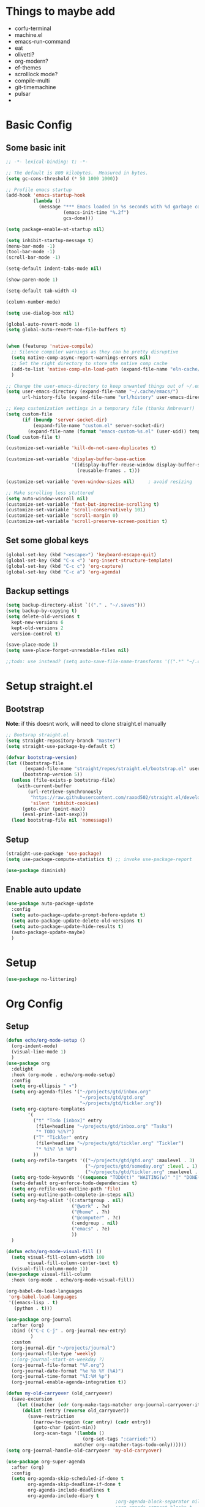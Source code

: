 #+title My emacs config
#+PROPERTY: header-args:emacs-lisp :tangle ~/projects/settings/.emacs.d/init.el

* Things to maybe add
- corfu-terminal
- machine.el
- emacs-run-command
- eat
- olivetti?
- org-modern?
- ef-themes
- scrolllock mode?
- compile-multi
- git-timemachine
- pulsar
-

* Basic Config
** Some basic init
#+begin_src emacs-lisp
  ;; -*- lexical-binding: t; -*-

  ;; The default is 800 kilobytes.  Measured in bytes.
  (setq gc-cons-threshold (* 50 1000 1000))

  ;; Profile emacs startup
  (add-hook 'emacs-startup-hook
            (lambda ()
              (message "*** Emacs loaded in %s seconds with %d garbage collections."
                       (emacs-init-time "%.2f")
                       gcs-done)))

  (setq package-enable-at-startup nil)

  (setq inhibit-startup-message t)
  (menu-bar-mode -1)
  (tool-bar-mode -1)
  (scroll-bar-mode -1)

  (setq-default indent-tabs-mode nil)

  (show-paren-mode 1)

  (setq-default tab-width 4)

  (column-number-mode)

  (setq use-dialog-box nil)

  (global-auto-revert-mode 1)
  (setq global-auto-revert-non-file-buffers t)


  (when (featurep 'native-compile)
    ;; Silence compiler warnings as they can be pretty disruptive
    (setq native-comp-async-report-warnings-errors nil)
    ;; Set the right directory to store the native comp cache
    (add-to-list 'native-comp-eln-load-path (expand-file-name "eln-cache/" user-emacs-directory))
    )

  ;; Change the user-emacs-directory to keep unwanted things out of ~/.emacs.d
  (setq user-emacs-directory (expand-file-name "~/.cache/emacs/")
        url-history-file (expand-file-name "url/history" user-emacs-directory))

  ;; Keep customization settings in a temporary file (thanks Ambrevar!)
  (setq custom-file
        (if (boundp 'server-socket-dir)
            (expand-file-name "custom.el" server-socket-dir)
          (expand-file-name (format "emacs-custom-%s.el" (user-uid)) temporary-file-directory)))
  (load custom-file t)

  (customize-set-variable 'kill-do-not-save-duplicates t)

  (customize-set-variable 'display-buffer-base-action
                          '((display-buffer-reuse-window display-buffer-same-window)
                            (reusable-frames . t)))

  (customize-set-variable 'even-window-sizes nil)     ; avoid resizing

  ;; Make scrolling less stuttered
  (setq auto-window-vscroll nil)
  (customize-set-variable 'fast-but-imprecise-scrolling t)
  (customize-set-variable 'scroll-conservatively 101)
  (customize-set-variable 'scroll-margin 0)
  (customize-set-variable 'scroll-preserve-screen-position t)
#+end_src

** Set some global keys
#+begin_src emacs-lisp
  (global-set-key (kbd "<escape>") 'keyboard-escape-quit)
  (global-set-key (kbd "C-x <") 'org-insert-structure-template)
  (global-set-key (kbd "C-c c") 'org-capture)
  (global-set-key (kbd "C-c a") 'org-agenda)
#+end_src

** Backup settings
#+begin_src emacs-lisp
  (setq backup-directory-alist `(("." . "~/.saves")))
  (setq backup-by-copying t)
  (setq delete-old-versions t
    kept-new-versions 6
    kept-old-versions 2
    version-control t)

  (save-place-mode 1)
  (setq save-place-forget-unreadable-files nil)

  ;;todo: use instead? (setq auto-save-file-name-transforms '((".*" "~/.config/emacs/auto-save-list/" t)))
#+end_src

* Setup straight.el
** Bootstrap
*Note*: if this doesnt work, will need to clone straight.el manually
#+begin_src emacs-lisp
  ;; Bootsrap straight.el
  (setq straight-repository-branch "master")
  (setq straight-use-package-by-default t)

  (defvar bootstrap-version)
  (let ((bootstrap-file
         (expand-file-name "straight/repos/straight.el/bootstrap.el" user-emacs-directory))
        (bootstrap-version 5))
    (unless (file-exists-p bootstrap-file)
      (with-current-buffer
          (url-retrieve-synchronously
           "https://raw.githubusercontent.com/raxod502/straight.el/develop/install.el"
           'silent 'inhibit-cookies)
        (goto-char (point-max))
        (eval-print-last-sexp)))
    (load bootstrap-file nil 'nomessage))
#+end_src

** Setup
#+begin_src emacs-lisp
  (straight-use-package 'use-package)
  (setq use-package-compute-statistics t) ;; invoke use-package-report

  (use-package diminish)
#+end_src

** Enable auto update
#+begin_src emacs-lisp
  (use-package auto-package-update
    :config
    (setq auto-package-update-prompt-before-update t)
    (setq auto-package-update-delete-old-versions t)
    (setq auto-package-update-hide-results t)
    (auto-package-update-maybe)
    )
#+end_src

* Setup
#+begin_src emacs-lisp
  (use-package no-littering)
#+end_src

* Org Config
** Setup
#+begin_src emacs-lisp
  (defun echo/org-mode-setup ()
    (org-indent-mode)
    (visual-line-mode 1)
    )
  (use-package org
    :delight
    :hook (org-mode . echo/org-mode-setup)
    :config
    (setq org-ellipsis " ▾")
    (setq org-agenda-files '("~/projects/gtd/inbox.org"
                             "~/projects/gtd/gtd.org"
                             "~/projects/gtd/tickler.org"))
    (setq org-capture-templates
          '(
            ("t" "Todo [inbox]" entry
             (file+headline "~/projects/gtd/inbox.org" "Tasks")
             "* TODO %i%?")
            ("T" "Tickler" entry
             (file+headline "~/projects/gtd/tickler.org" "Tickler")
             "* %i%? \n %U")
            ))
    (setq org-refile-targets '(("~/projects/gtd/gtd.org" :maxlevel . 3)
                               ("~/projects/gtd/someday.org" :level . 1)
                               ("~/projects/gtd/tickler.org" :maxlevel . 2)))
    (setq org-todo-keywords '((sequence "TODO(t)" "WAITING(w)" "|" "DONE(d)" "CANCELLED(c)")))
    (setq-default org-enforce-todo-dependencies t)
    (setq org-refile-use-outline-path 'file)
    (setq org-outline-path-complete-in-steps nil)
    (setq org-tag-alist '((:startgroup . nil)
                          ("@work" . ?w)
                          ("@home" . ?h)
                          ("@computer" . ?c)
                          (:endgroup . nil)
                          ("emacs" . ?e)
                          ))
    )

  (defun echo/org-mode-visual-fill ()
    (setq visual-fill-column-width 100
          visual-fill-column-center-text t)
    (visual-fill-column-mode 1))
  (use-package visual-fill-column
    :hook (org-mode . echo/org-mode-visual-fill))

  (org-babel-do-load-languages
   'org-babel-load-languages
   '((emacs-lisp . t)
     (python . t)))

  (use-package org-journal
    :after (org)
    :bind (("C-c C-j" . org-journal-new-entry)
           )
    :custom
    (org-journal-dir "~/projects/journal")
    (org-journal-file-type 'weekly)
    ;;(org-journal-start-on-weekday ?)
    (org-journal-file-format "%F.org")
    (org-journal-date-format "%e %b %Y (%A)")
    (org-journal-time-format "%I:%M %p")
    (org-journal-enable-agenda-integration t))

  (defun my-old-carryover (old_carryover)
    (save-excursion
      (let ((matcher (cdr (org-make-tags-matcher org-journal-carryover-items))))
        (dolist (entry (reverse old_carryover))
          (save-restriction
            (narrow-to-region (car entry) (cadr entry))
            (goto-char (point-min))
            (org-scan-tags '(lambda ()
                              (org-set-tags ":carried:"))
                           matcher org--matcher-tags-todo-only))))))
  (setq org-journal-handle-old-carryover 'my-old-carryover)

  (use-package org-super-agenda
    :after (org)
    :config
    (setq org-agenda-skip-scheduled-if-done t
          org-agenda-skip-deadline-if-done t
          org-agenda-include-deadlines t
          org-agenda-include-diary t
                                          ;org-agenda-block-separator nil
                                          ;org-agenda-compact-blocks t
                                          ;org-agenda-start-with-log-mode t
          )
    (setq org-super-agenda-groups
          '(
            (:name "Inbox"
                   :file-path "inbox\.org")
            (:name "Emacs"
                   :tag "emacs")
            (:name "Today"
                   :time-grid t
                   :scheduled today)
            (:name "Due today"
                   :deadline today)
            (:name "Important"
                   :priority "A")
            (:name "Overdue"
                   :deadline past)
            (:name "Due soon"
                   :deadline future)
            (:name "Waiting"
                   :todo "WAIT")
            ))
    (org-super-agenda-mode)
    )

  (use-package org-sticky-header
    :hook (org-mode . org-sticky-header-mode)
    :config
    (setq-default
     org-sticky-header-full-path 'full
     ;; Child and parent headings are seperated by a /.
     org-sticky-header-outline-path-separator " / "))
#+end_src

** Auto-tangle Config
#+begin_src emacs-lisp
  (defun echo/org-babel-tangle-config ()
    (when (string-equal (buffer-file-name)
                        (expand-file-name "~/projects/settings/.emacs.d/emacs.org"))
      ;; Dynamic scoping to the rescue
      (let ((org-confirm-babel-evaluate nil))
        (org-babel-tangle))))

  (add-hook 'org-mode-hook (lambda () (add-hook 'after-save-hook #'echo/org-babel-tangle-config))
  )
#+end_src

** Template
#+begin_src emacs-lisp
  (use-package org-contrib
    :after org
    :config
    (require 'org-tempo)
    (add-to-list 'org-structure-template-alist '("sh" . "src shell"))
    (add-to-list 'org-structure-template-alist '("el" . "src emacs-lisp"))
    (add-to-list 'org-structure-template-alist '("py" . "src python"))
    )
#+end_src

* Tools
** Smart home/end
#+begin_src emacs-lisp
  (use-package mwim
    :bind (("C-a" . mwim-beginning-of-code-or-line)
           ("C-e" . mwim-end-of-code-or-line)
           ("<home>" . mwim-beginning-of-code-or-line)
           ("<end>" . mwim-end-of-code-or-line))
    )

#+end_src

** Auto cleanup whitespace
#+begin_src emacs-lisp
  (use-package ws-butler
    :hook ((text-mode . ws-butler-mode)
           (prog-mode . ws-butler-mode)))
#+end_src

** git
use ~magit-list-repositories~ to get a status list of all projects

#+begin_src emacs-lisp
  (use-package magit
    :config
    (setq magit-display-buffer-function 'magit-display-buffer-same-window-except-diff-v1)
    (setq magit-repository-directories '(("~/projects" . 1)))
    (setq magit-repolist-columns
          '(("Name"    25 magit-repolist-column-ident ())
            ("Version" 25 magit-repolist-column-version ())
            ("D"        1 magit-repolist-column-dirty ())
            ("B<U"      3 magit-repolist-column-unpulled-from-upstream
             ((:right-align t)
              (:help-echo "Upstream changes not in branch")))
            ("B>U"      3 magit-repolist-column-unpushed-to-upstream
             ((:right-align t)
              (:help-echo "Local changes not in upstream")))
            ("Path"    99 magit-repolist-column-path ())))
    )

  (use-package magit-todos
    :init
    (magit-todos-mode)
    )

  ;;(use-package git-timemachine)
#+end_src

** modes
#+begin_src emacs-lisp
  (use-package web-mode
    :config
    (setq web-mode-enable-auto-indentation nil)
    )

  (use-package yaml-mode
    :mode ("\\.yaml\\'" "\\.yml\\'")
    )

  (use-package python-mode
    :ensure nil
    :custom
    (python-shell-interperter "python")
    )

  ;; Todo
  (require 'web-mode)
  (setq web-mode-enable-auto-indentation nil)
  (add-to-list 'auto-mode-alist '("\\.php\\'" . web-mode))
  (add-to-list 'auto-mode-alist '("\\.php[s34]?\\'" . web-mode))
  (add-to-list 'auto-mode-alist '("\\.html?\\'" . web-mode))
  (add-to-list 'auto-mode-alist '("\\.html.j2\\'" . web-mode))

  (setq web-mode-engines-alist
        '(
          ("smarty" . "/home/echo/projects/website/templates/.*\\.html\\'")
          )
        )
#+end_src

** pytest
#+begin_src emacs-lisp
  (use-package python-pytest)
  (global-set-key (kbd "C-x T") 'python-pytest-dispatch)
#+end_src

** which-key
#+begin_src emacs-lisp
  (use-package which-key
    :init (which-key-mode)
    :diminish which-key-mode
    :config
    (setq which-key-idle-delay 0.5)
    )
#+end_src

** amx
#+begin_src emacs-lisp
  (use-package amx
    :config
    (amx-mode)
    )
#+end_src

** projectile
#+begin_src emacs-lisp
  (use-package projectile
    :diminish projectile-mode
    :config
    (projectile-mode)
    :bind
    ("C-p" . projectile-command-map)
    :init
    (when (file-directory-p "~/projects")
      (setq projectile-project-search-path '("~/projects")))
    )

  (use-package ripgrep)

#+end_src

** perspective
#+begin_src emacs-lisp
  (use-package perspective
    :straight t
    :bind
    ("C-x k" . persp-kill-buffer*)
    ("C-x b" . persp-switch-to-buffer*)
    ("C-x C-b" . persp-switch-to-buffer*)
    :custom
    (persp-mode-prefix-key (kbd "M-p"))
    (persp-state-default-file (expand-file-name ".persp" user-emacs-directory))
    (persp-sort 'created)
    :init
    (persp-mode)
    (persp-state-load persp-state-default-file)
    (add-hook 'kill-emacs-hook #'persp-state-save)
    )
#+end_src

** dired
#+begin_src emacs-lisp
  (use-package dired
    :straight nil
    :custom
    (dired-listing-switches "-agho --group-directories-first")
    )
#+end_src

** clipetty
#+begin_src emacs-lisp
  (use-package clipetty
    :hook (after-init . global-clipetty-mode))
#+end_src

** devdocs
#+begin_src emacs-lisp
  (use-package devdocs
    :bind
    ("C-h D" . devdocs-lookup)
    )
#+end_src

** eat
Having trouble getting this to work
#+begin_src emacs-lisp
  ;; (straight-use-package
  ;;  '(eat :type git
  ;;        :host codeberg
  ;;        :repo "akib/emacs-eat"
  ;;        :files ("*.el" ("term" "term/*.el") "*.texi"
  ;;                "*.ti" ("terminfo/e" "terminfo/e/*")
  ;;                ("terminfo/65" "terminfo/65/*")
  ;;                ("integration" "integration/*")
  ;;                (:exclude ".dir-locals.el" "*-tests.el"))))
#+end_src

** Webbrowser
I like eww more than w3m

** Spell Checking

M-$ is ispell-word by default, should change it to something better..

#+begin_src emacs-lisp
    (use-package wucuo
      :config
      (setq ispell-program-name "aspell")
      (setq ispell-extra-args '("--sug-mode=ultra" "--lang=en_US" "--run-together" "--run-together-limit=16"))
      (setq wucuo-spell-check-buffer-predicate
            (lambda ()
              (not (memq major-mode '(dired-mode
                                      log-edit-mode
                                      compilation-mode
                                      help-mode
                                      profiler-report-mode
                                      speedbar-mode
                                      gud-mode
                                      calc-mode
                                      Info-mode)))))

      :hook
      (prog-mode . wucuo-start)
      (text-mode . wucuo-start)
      )

    (use-package flyspell-correct
      :after flyspell
      :bind (:map flyspell-mode-map ("C-;" . flyspell-correct-wrapper))
      )
#+end_src

** Weather
#+begin_src emacs-lisp
  (use-package wttrin
    :config
    (setq wttrin-default-cities '("48638"))
    )
#+end_src


* Interface
** General
#+begin_src emacs-lisp
  (use-package vertico
    :init
    (vertico-mode 1)
    (setq vertico-cycle t))

  (use-package savehist
    :straight nil
    :init
    (savehist-mode 1))

  (use-package orderless
    :init
    (setq completion-styles '(orderless)
          completion-category-defaults nil
          completion-category-overrides '((file (styles . (partial-completion))))))

  (use-package marginalia
    :after vertico
    :init
    (marginalia-mode 1))

  (use-package consult
    :bind
    (("C-x b" . consult-buffer)
     ("C-x C-b" . consult-buffer)
     ("M-g M-g" . consult-goto-line)
     ("C-s" . consult-line)
     ("C-f" . consult-imenu))
    :config
    (consult-customize
     consult-theme :preview-key 'any
     consult-line :prompt "Search: " :preview-key 'any
     consult--source-buffer :hidden t :default nil)

    (setq consult-project-root-function #'projectile-project-root)
    (add-to-list 'consult-buffer-sources persp-consult-source))


  (use-package embark
    :bind
    (("C-\\" . embark-act)         ;; pick some comfortable binding
     ("C-h B" . embark-bindings)) ;; alternative for `describe-bindings'
    :config
    ;; Hide the mode line of the Embark live/completions buffers
    (add-to-list 'display-buffer-alist
                 '("\\`\\*Embark Collect \\(Live\\|Completions\\)\\*"
                   nil
                   (window-parameters (mode-line-format . none)))))

  (use-package embark-consult
    :after (embark consult)
    :demand t ; only necessary if you have the hook below
    ;; if you want to have consult previews as you move around an
    ;; auto-updating embark collect buffer
    :hook
    (embark-collect-mode . consult-preview-at-point-mode))

  (use-package corfu
    :init
    (global-corfu-mode)
    )

#+end_src

** Visual Bookmarks
#+begin_src emacs-lisp
  (use-package bm
    :bind
    ("<C-left>" . bm-toggle)
    ("<C-up>" . bm-previous)
    ("<C-down>" . bm-next)
    )
#+end_src

** Window stuff
#+begin_src emacs-lisp
  (use-package switch-window
    :bind
    ("C-x o" . switch-window)
    ("C-x 1" . switch-window-then-maximize)
    ("C-x 2" . switch-window-then-split-below)
    ("C-x 3" . switch-window-then-split-right)
    ("C-x 0" . switch-window-then-delete)
    :config
    (setq switch-window-minibuffer-shortcut ?z)
    (setq switch-window-shortcut-appearance 'asciiart)
    )
  ; maybe use winmode instead of switch-window?

  (winner-mode)

  (use-package zoom
    :diminish
    :custom
    (zoom-size '(0.618 . 0.618))
    (zoom-mode t)
    )

  (use-package buffer-move)

  (use-package hydra)
  (defhydra hydra-mywindow ()
    "
    ^Change Window^   ^Buffer Move^      ^Window^         ^Resize Window^
    -------------------------------------------
        ↑     	        C-↑             Split _v_ertical    _<prior>_ Enlarge Horizontally
        ↓     	        C-↓             Split _h_orizontal  _<next>_ Shrink Horizontally
        ←     	        C-←             _k_ill              _<deletechar>_ Shrink Vertically
        →               C-→             _u_ndo
    _SPC_ cancel
    "
    ("<up>" windmove-up)
    ("<down>" windmove-down)
    ("<left>" windmove-left)
    ("<right>" windmove-right)
    ("C-<up>" buf-move-up)
    ("C-<down>" buf-move-down)
    ("C-<left>" buf-move-left)
    ("C-<right>" buf-move-right)
    ("v" split-window-right)
    ("h" split-window-below)
    ("k" delete-window)
    ("u" winner-undo)
    ("<prior>" enlarge-window-horizontally)
    ("<next>" shrink-window-horizontally)
    ("<deletechar>" shrink-window)
    ("SPC" nil)
    ("q" nil)
    )
  (global-set-key (kbd "C-M-w") 'hydra-mywindow/body)
#+end_src

* Visual Setup
#+begin_src emacs-lisp
  (setq visible-bell t)

  (global-display-line-numbers-mode t)
  ;; Disable line numbers for some modes
  (dolist (mode '(org-mode-hook
                  term-mode-hook
                  shell-mode-hook
                  eshell-mode-hook)
                )
    (add-hook mode (lambda () (display-line-numbers-mode 0))))

  (setq mode-line-format
        '("%e" mode-line-client mode-line-modified " " mode-line-buffer-identification  mode-line-position (vc-mode vc-mode) mode-line-modes mode-line-misc-info mode-line-end-spaces))

  (use-package eldoc
    :straight nil
    :diminish)

  (use-package modus-themes
    :disabled
    :demand t
    :after (org)
    :init
    (setq modus-themes-mode-line '(accented borderless padded))
    (setq modus-themes-region '(bg-only))
    (setq modus-themes-completion 'opinionated)
    (setq modus-themes-paren-match '(bold intense))
    (setq modus-themes-syntax '(yellow-comments))
    (setq modus-themes-bold-constructs t)
    (setq modus-themes-italic-constructs t)
    (setq modus-themes-headings
          '((1 . (rainbow overline background 1.4))
            (2 . (rainbow background 1.3))
            (3 . (rainbow bold 1.2))
            (t . (semilight 1.1))))
    (setq modus-themes-scale-headings t)
    (setq modus-themes-org-blocks 'gray-background)
    (setq modus-themes-subtle-line-numbers t)
    :config
    (load-theme 'modus-vivendi t)
    :bind
    ("<f5>" . modus-themes-toggle)
    )

  (use-package ef-themes
    :demand t
    :after (org)
    :init
    (setq ef-themes-to-toggle '(ef-bio ef-day))


    (setq ef-themes-headings ; read the manual's entry or the doc string
          '((0 . (variable-pitch light 1.9))
            (1 . (variable-pitch light 1.8))
            (2 . (variable-pitch regular 1.7))
            (3 . (variable-pitch regular 1.6))
            (4 . (variable-pitch regular 1.5))
            (5 . (variable-pitch 1.4)) ; absence of weight means `bold'
            (6 . (variable-pitch 1.3))
            (7 . (variable-pitch 1.2))
            (t . (variable-pitch 1.1))))
    ;; They are nil by default...
    (setq ef-themes-mixed-fonts t
          ef-themes-variable-pitch-ui t)

    (setq ef-themes-region '(no-extend))

    ;; not working, must be doing something wrong
    (setq ef-bio-palette-overrides
          '((cursor red)
            (org-blocks green))
          )


    ;; Disable all other themes to avoid awkward blending:
    (mapc #'disable-theme custom-enabled-themes)

    ;; Load the theme of choice:
    :config
    (load-theme 'ef-bio :no-confirm)
    :bind
    ("<f5>" . ef-themes-toggle)
    )

  (use-package rainbow-mode
    :config
    (add-hook 'emacs-lisp-mode-hook 'rainbow-mode))

  (use-package prism
    )


  (use-package beacon
    :diminish
    :config
    (beacon-mode 1))
#+end_src
